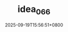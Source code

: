:PROPERTIES:
:ID:       54e41914-64b8-48ac-a0b7-5e15bfd4f348
:END:
#+TITLE: idea_066
#+DATE: 2025-09-19T15:56:51+0800
#+SLUG: idea_066
#+draft: false


#+DOWNLOADED: screenshot @ 2025-09-19 15:57:04
[[https://gcore.jsdelivr.net/gh/zhangxingong/blog@main/static/img/15-57-04_5_screenshot.png]]


